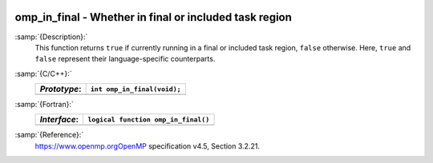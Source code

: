   .. _omp_in_final:

omp_in_final - Whether in final or included task region
*******************************************************

:samp:`{Description}:`
  This function returns ``true`` if currently running in a final
  or included task region, ``false`` otherwise.  Here, ``true``
  and ``false`` represent their language-specific counterparts.

:samp:`{C/C++}:`
  ============  ===========================
  *Prototype*:  ``int omp_in_final(void);``
  ============  ===========================
  ============  ===========================

:samp:`{Fortran}:`
  ============  ===================================
  *Interface*:  ``logical function omp_in_final()``
  ============  ===================================
  ============  ===================================

:samp:`{Reference}:`
  https://www.openmp.orgOpenMP specification v4.5, Section 3.2.21.


